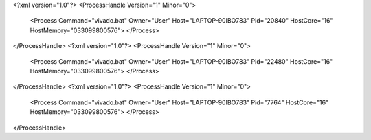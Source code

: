 <?xml version="1.0"?>
<ProcessHandle Version="1" Minor="0">
    <Process Command="vivado.bat" Owner="User" Host="LAPTOP-90IBO783" Pid="20840" HostCore="16" HostMemory="033099800576">
    </Process>
</ProcessHandle>
<?xml version="1.0"?>
<ProcessHandle Version="1" Minor="0">
    <Process Command="vivado.bat" Owner="User" Host="LAPTOP-90IBO783" Pid="22480" HostCore="16" HostMemory="033099800576">
    </Process>
</ProcessHandle>
<?xml version="1.0"?>
<ProcessHandle Version="1" Minor="0">
    <Process Command="vivado.bat" Owner="User" Host="LAPTOP-90IBO783" Pid="7764" HostCore="16" HostMemory="033099800576">
    </Process>
</ProcessHandle>
